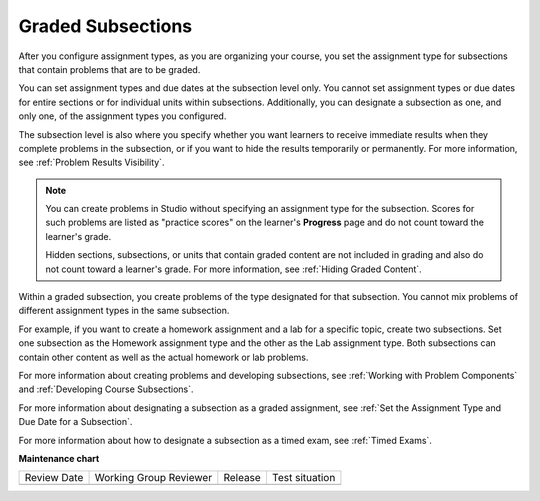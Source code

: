 .. _Graded Subsections:

##################
Graded Subsections
##################

.. tags:: educator, concept

After you configure assignment types, as you are organizing your course, you
set the assignment type for subsections that contain problems that are to be
graded.

You can set assignment types and due dates at the subsection level only. You
cannot set assignment types or due dates for entire sections or for individual
units within subsections. Additionally, you can designate a subsection as one,
and only one, of the assignment types you configured.

The subsection level is also where you specify whether you want learners to
receive immediate results when they complete problems in the subsection, or if
you want to hide the results temporarily or permanently. For more information,
see :ref:`Problem Results Visibility`.

.. note::
   You can create problems in Studio without specifying an assignment
   type for the subsection. Scores for such problems are listed as "practice
   scores" on the learner's **Progress** page and do not count toward the
   learner's grade.

   Hidden sections, subsections, or units that contain graded content are not
   included in grading and also do not count toward a learner's grade. For
   more information, see :ref:`Hiding Graded Content`.

Within a graded subsection, you create problems of the type designated for that
subsection. You cannot mix problems of different assignment types in the same
subsection.

For example, if you want to create a homework assignment and a lab for a
specific topic, create two subsections. Set one subsection as the Homework
assignment type and the other as the Lab assignment type. Both subsections can
contain other content as well as the actual homework or lab problems.

For more information about creating problems and developing subsections, see
:ref:`Working with Problem Components` and :ref:`Developing Course
Subsections`.

For more information about designating a subsection as a graded assignment,
see :ref:`Set the Assignment Type and Due Date for a Subsection`.

For more information about how to designate a subsection as a timed exam, see
:ref:`Timed Exams`.

.. seealso::
 

 :ref:`Gradebook Assignment Types` (reference)

 :ref:`The Learner View of Grades` (reference)

 :ref:`Set the Grade Range` (how-to)

 :ref:`Set the Grace Period` (how-to)


**Maintenance chart**

+--------------+-------------------------------+----------------+--------------------------------+
| Review Date  | Working Group Reviewer        |   Release      |Test situation                  |
+--------------+-------------------------------+----------------+--------------------------------+
|              |                               |                |                                |
+--------------+-------------------------------+----------------+--------------------------------+
